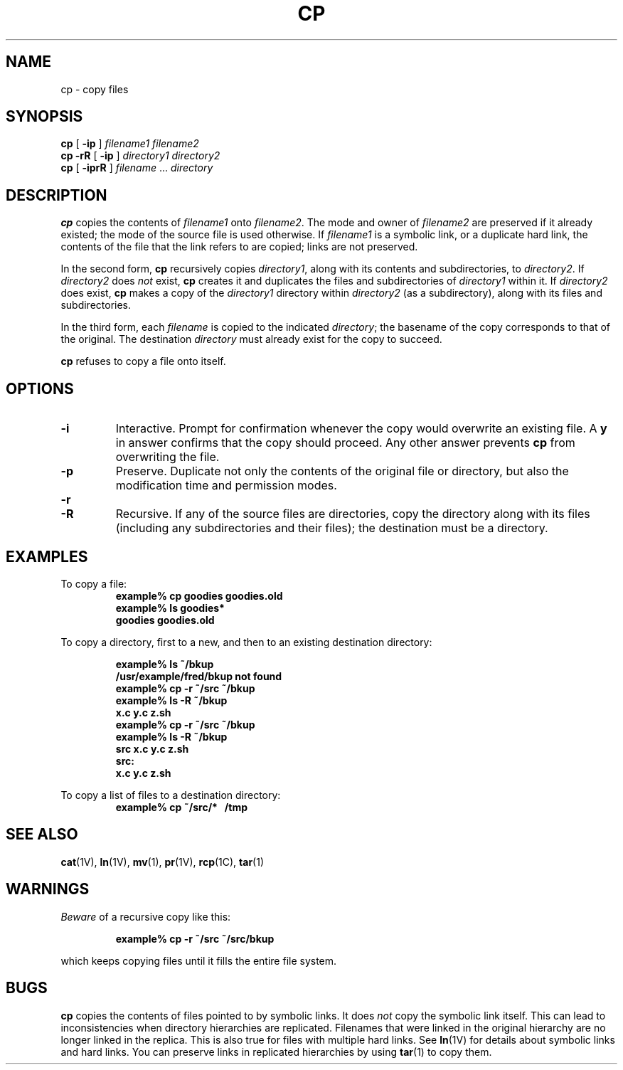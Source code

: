.\" @(#)cp.1 1.1 92/07/30 SMI; from UCB 4.1
.TH CP 1 "9 September 1987"
.SH NAME
cp \- copy files
.SH SYNOPSIS
.B cp
[
.B \-ip
]
.I filename1
.I filename2
.br
.B cp
.B \-rR
[
.B \-ip
] 
.I directory1 directory2
.br
.B cp
[
.B \-iprR
]
.I filename
\&.\|.\|.
.I directory
.SH DESCRIPTION
.IX  cp  ""  "\fLcp\fP \(em copy files"
.IX  files  "cp command"  files  "\fLcp\fP \(em copy files"
.IX  files  copy
.IX  copy  files
.LP
.B cp
copies the contents of
.I filename1
onto
.IR filename2 .
The mode and owner of
.I filename2
are preserved if it already existed;
the mode of the source file is used otherwise.  If 
.I filename1
is a symbolic link, or a duplicate hard link,
the contents of the file that the link refers to
are copied; links are not preserved.
.LP
In the second form,
.B cp
recursively copies
.IR directory1 ,
along with its contents and subdirectories, to 
.IR directory2 .
If 
.I directory2
does 
.I not
exist,
.B cp
creates it and duplicates the files and subdirectories of 
.I directory1
within it.  If
.I directory2
does exist, 
.B cp 
makes a copy of the
.I directory1
directory within 
.I directory2
(as a subdirectory), along with its files and subdirectories.
.LP
In the third form, each
.I filename
is copied to the indicated
.IR directory ;
the basename of the copy corresponds to that of
the original.  The destination
.I directory
must already exist for the copy to succeed.
.LP
.B cp
refuses to copy a file onto itself.
.SH OPTIONS
.TP
.B \-i
Interactive.  Prompt for confirmation whenever
the copy would overwrite an existing file.  A
.B y
in answer confirms that the copy should proceed.
Any other answer prevents
.B cp
from overwriting the file.
.TP
.B \-p
Preserve.  Duplicate not only the contents of the original file
or directory, but also the modification time and permission modes.
.TP
.B \-r
.PD 0
.TP
.B \-R
Recursive.  If any of the source files are directories,
copy the directory along with its files (including any
subdirectories and their files); the destination
must be a directory.
.PD
.SH EXAMPLES
To copy a file:
.RS
.nf
.ft B
example% cp goodies goodies.old
example% ls goodies*
goodies goodies.old
.ft R
.fi
.RE
.br
.ne 10
.LP
To copy a directory, first to a new, and then to an
existing destination directory:
.LP
.RS
.ft B
.nf
example% ls ~/bkup
/usr/example/fred/bkup not found
example% cp \-r ~/src ~/bkup
example% ls \-R ~/bkup
x.c y.c z.sh
example% cp \-r ~/src ~/bkup
example% ls \-R ~/bkup
src x.c y.c z.sh
.sp .5
src:
x.c y.c z.sh
.fi
.ft R
.RE
.LP
To copy a list of files to a destination directory:
.RS
.ft B
example% cp ~/src/* \ \ /tmp
.ft R
.RE
.SH "SEE ALSO"
.BR cat (1V),
.BR ln (1V),
.BR mv (1),
.BR pr (1V),
.BR rcp (1C),
.BR tar (1)
.SH WARNINGS
.LP
.I Beware
of a recursive copy like this:
.IP
.B "example% cp \-r ~/src ~/src/bkup"
.LP
which keeps copying files until it fills the entire file system.
.SH BUGS
.B cp
copies the contents of files pointed to by symbolic links.  It does 
.I not
copy the symbolic link itself.  This can lead to inconsistencies
when directory hierarchies are replicated.  Filenames that were
linked in the original hierarchy are no longer linked in the
replica.  This is also true for files with multiple hard links.
See
.BR ln (1V)
for details about symbolic links and hard links.  You can 
preserve links in replicated hierarchies by using
.BR tar (1)
to copy them.
